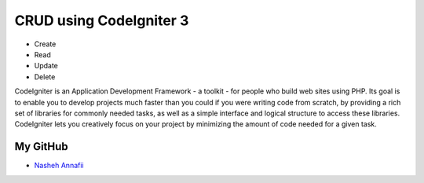 ###################
CRUD using CodeIgniter 3
###################

- Create
- Read
- Update
- Delete

CodeIgniter is an Application Development Framework - a toolkit - for people
who build web sites using PHP. Its goal is to enable you to develop projects
much faster than you could if you were writing code from scratch, by providing
a rich set of libraries for commonly needed tasks, as well as a simple
interface and logical structure to access these libraries. CodeIgniter lets
you creatively focus on your project by minimizing the amount of code needed
for a given task.

*********
My GitHub
*********

-  `Nasheh Annafii <https://nashehannafii.github.io>`_


